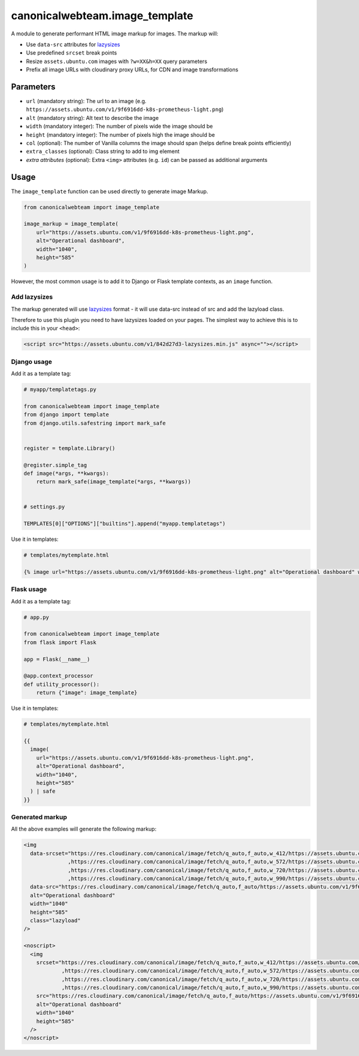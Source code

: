 canonicalwebteam.image\_template
================================

A module to generate performant HTML image markup for images. The markup
will:

-  Use ``data-src`` attributes for
   `lazysizes <https://github.com/aFarkas/lazysizes>`__
-  Use predefined ``srcset`` break points
-  Resize ``assets.ubuntu.com`` images with ``?w=XX&h=XX`` query
   parameters
-  Prefix all image URLs with cloudinary proxy URLs, for CDN and image
   transformations

Parameters
----------

-  ``url`` (mandatory string): The url to an image (e.g.
   ``https://assets.ubuntu.com/v1/9f6916dd-k8s-prometheus-light.png``)
-  ``alt`` (mandatory string): Alt text to describe the image
-  ``width`` (mandatory integer): The number of pixels wide the image
   should be
-  ``height`` (mandatory integer): The number of pixels high the image
   should be
-  ``col`` (optional): The number of Vanilla columns the image should
   span (helps define break points efficiently)
-  ``extra_classes`` (optional): Class string to add to img element
-  `extra attributes` (optional): Extra ``<img>`` attributes (e.g. 
   ``id``) can be passed as additional arguments

Usage
-----

The ``image_template`` function can be used directly to generate image
Markup.

.. code:: python3

    from canonicalwebteam import image_template

    image_markup = image_template(
        url="https://assets.ubuntu.com/v1/9f6916dd-k8s-prometheus-light.png",
        alt="Operational dashboard",
        width="1040",
        height="585"
    )

However, the most common usage is to add it to Django or Flask template
contexts, as an ``image`` function.

Add lazysizes
~~~~~~~~~~~~~

The markup generated will use
`lazysizes <https://github.com/aFarkas/lazysizes>`__ format - it will
use data-src instead of src and add the lazyload class.

Therefore to use this plugin you need to have lazysizes loaded on your
pages. The simplest way to achieve this is to include this in your
``<head>``:

.. code:: html

    <script src="https://assets.ubuntu.com/v1/842d27d3-lazysizes.min.js" async=""></script>

Django usage
~~~~~~~~~~~~

Add it as a template tag:

.. code:: python3

    # myapp/templatetags.py

    from canonicalwebteam import image_template
    from django import template
    from django.utils.safestring import mark_safe


    register = template.Library()

    @register.simple_tag
    def image(*args, **kwargs):
        return mark_safe(image_template(*args, **kwargs))


    # settings.py

    TEMPLATES[0]["OPTIONS"]["builtins"].append("myapp.templatetags")

Use it in templates:

.. code:: html

    # templates/mytemplate.html

    {% image url="https://assets.ubuntu.com/v1/9f6916dd-k8s-prometheus-light.png" alt="Operational dashboard" width="1040" height="585" %}

Flask usage
~~~~~~~~~~~

Add it as a template tag:

.. code:: python3

    # app.py

    from canonicalwebteam import image_template
    from flask import Flask

    app = Flask(__name__)

    @app.context_processor
    def utility_processor():
        return {"image": image_template}

Use it in templates:

.. code:: html

    # templates/mytemplate.html

    {{
      image(
        url="https://assets.ubuntu.com/v1/9f6916dd-k8s-prometheus-light.png",
        alt="Operational dashboard",
        width="1040",
        height="585"
      ) | safe
    }}

Generated markup
~~~~~~~~~~~~~~~~

All the above examples will generate the following markup:

.. code:: html

    <img 
      data-srcset="https://res.cloudinary.com/canonical/image/fetch/q_auto,f_auto,w_412/https://assets.ubuntu.com/v1/9f6916dd-k8s-prometheus-light.png?w=1040&h=585 460w
                  ,https://res.cloudinary.com/canonical/image/fetch/q_auto,f_auto,w_572/https://assets.ubuntu.com/v1/9f6916dd-k8s-prometheus-light.png?w=1040&h=585 620w
                  ,https://res.cloudinary.com/canonical/image/fetch/q_auto,f_auto,w_720/https://assets.ubuntu.com/v1/9f6916dd-k8s-prometheus-light.png?w=1040&h=585 767w
                  ,https://res.cloudinary.com/canonical/image/fetch/q_auto,f_auto,w_990/https://assets.ubuntu.com/v1/9f6916dd-k8s-prometheus-light.png?w=1040&h=585 1030w"
      data-src="https://res.cloudinary.com/canonical/image/fetch/q_auto,f_auto/https://assets.ubuntu.com/v1/9f6916dd-k8s-prometheus-light.png?w=1040&h=585" 
      alt="Operational dashboard"
      width="1040"
      height="585"
      class="lazyload"
    />

    <noscript>
      <img
        srcset="https://res.cloudinary.com/canonical/image/fetch/q_auto,f_auto,w_412/https://assets.ubuntu.com/v1/9f6916dd-k8s-prometheus-light.png?w=1040&h=585 460w
                ,https://res.cloudinary.com/canonical/image/fetch/q_auto,f_auto,w_572/https://assets.ubuntu.com/v1/9f6916dd-k8s-prometheus-light.png?w=1040&h=585 620w
                ,https://res.cloudinary.com/canonical/image/fetch/q_auto,f_auto,w_720/https://assets.ubuntu.com/v1/9f6916dd-k8s-prometheus-light.png?w=1040&h=585 767w
                ,https://res.cloudinary.com/canonical/image/fetch/q_auto,f_auto,w_990/https://assets.ubuntu.com/v1/9f6916dd-k8s-prometheus-light.png?w=1040&h=585 1030w"
        src="https://res.cloudinary.com/canonical/image/fetch/q_auto,f_auto/https://assets.ubuntu.com/v1/9f6916dd-k8s-prometheus-light.png?w=1040&h=585" 
        alt="Operational dashboard"
        width="1040"
        height="585"
      />
    </noscript>
